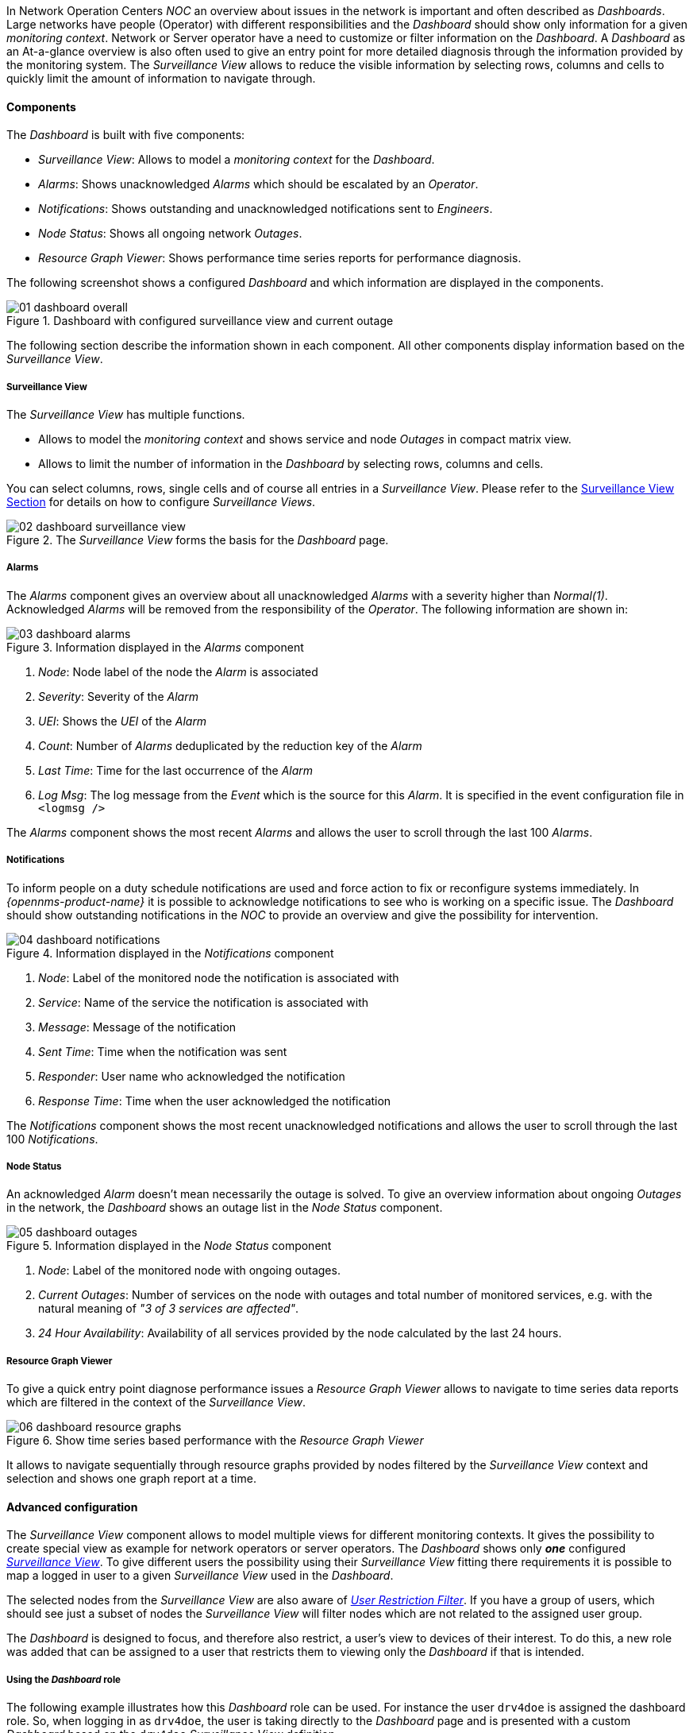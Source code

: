 
:imagesdir: ../images

In Network Operation Centers _NOC_ an overview about issues in the network is important and often described as _Dashboards_.
Large networks have people (Operator) with different responsibilities and the _Dashboard_ should show only information for a given _monitoring context_.
Network or Server operator have a need to customize or filter information on the _Dashboard_.
A _Dashboard_ as an At-a-glance overview is also often used to give an entry point for more detailed diagnosis through the information provided by the monitoring system.
The _Surveillance View_ allows to reduce the visible information by selecting rows, columns and cells to quickly limit the amount of information to navigate through.

[[ga-dashboard-components]]
==== Components

The _Dashboard_ is built with five components:

* _Surveillance View_: Allows to model a _monitoring context_ for the _Dashboard_.
* _Alarms_: Shows unacknowledged _Alarms_ which should be escalated by an _Operator_.
* _Notifications_: Shows outstanding and unacknowledged notifications sent to _Engineers_.
* _Node Status_: Shows all ongoing network _Outages_.
* _Resource Graph Viewer_: Shows performance time series reports for performance diagnosis.

The following screenshot shows a configured _Dashboard_ and which information are displayed in the components.

.Dashboard with configured surveillance view and current outage
image::dashboard/01_dashboard-overall.png[]

The following section describe the information shown in each component.
All other components display information based on the _Surveillance View_.

[[ga-dashboard-surveillance-view]]
===== Surveillance View

The _Surveillance View_ has multiple functions.

* Allows to model the _monitoring context_ and shows service and node _Outages_ in compact matrix view.
* Allows to limit the number of information in the _Dashboard_ by selecting rows, columns and cells.

You can select columns, rows, single cells and of course all entries in a _Surveillance View_.
Please refer to the <<ga-surveillance-view, Surveillance View Section>> for details on how to configure _Surveillance Views_.

.The _Surveillance View_ forms the basis for the _Dashboard_ page.
image::dashboard/02_dashboard-surveillance-view.png[]

[[ga-dashboard-alarms]]
===== Alarms

The _Alarms_ component gives an overview about all unacknowledged _Alarms_ with a severity higher than _Normal(1)_.
Acknowledged _Alarms_ will be removed from the responsibility of the _Operator_.
The following information are shown in:

.Information displayed in the _Alarms_ component
image::dashboard/03_dashboard-alarms.png[]

1. _Node_: Node label of the node the _Alarm_ is associated
2. _Severity_: Severity of the _Alarm_
3. _UEI_: Shows the _UEI_ of the _Alarm_
4. _Count_: Number of _Alarms_ deduplicated by the reduction key of the _Alarm_
5. _Last Time_: Time for the last occurrence of the _Alarm_
6. _Log Msg_: The log message from the _Event_ which is the source for this _Alarm_. It is specified in the event configuration file in `<logmsg />`

The _Alarms_ component shows the most recent _Alarms_ and allows the user to scroll through the last 100 _Alarms_.

[[ga-dashboard-notifications]]
===== Notifications

To inform people on a duty schedule notifications are used and force action to fix or reconfigure systems immediately.
In _{opennms-product-name}_ it is possible to acknowledge notifications to see who is working on a specific issue.
The _Dashboard_ should show outstanding notifications in the _NOC_ to provide an overview and give the possibility for intervention.

.Information displayed in the _Notifications_ component
image::dashboard/04_dashboard-notifications.png[]

1. _Node_: Label of the monitored node the notification is associated with
2. _Service_: Name of the service the notification is associated with
3. _Message_: Message of the notification
4. _Sent Time_: Time when the notification was sent
5. _Responder_: User name who acknowledged the notification
6. _Response Time_: Time when the user acknowledged the notification

The _Notifications_ component shows the most recent unacknowledged notifications and allows the user to scroll through the last 100 _Notifications_.

[[ga-dashboard-node-status]]
===== Node Status

An acknowledged _Alarm_ doesn't mean necessarily the outage is solved.
To give an overview information about ongoing _Outages_ in the network, the _Dashboard_ shows an outage list in the _Node Status_ component.

.Information displayed in the _Node Status_ component
image::dashboard/05_dashboard-outages.png[]

1. _Node_: Label of the monitored node with ongoing outages.
2. _Current Outages_: Number of services on the node with outages and total number of monitored services, e.g. with the natural meaning of _"3 of 3 services are affected"_.
3. _24 Hour Availability_: Availability of all services provided by the node calculated by the last 24 hours.

[[ga-dashboard-resource-graph-viewer]]
===== Resource Graph Viewer

To give a quick entry point diagnose performance issues a _Resource Graph Viewer_ allows to navigate to time series data reports which are filtered in the context of the _Surveillance View_.

.Show time series based performance with the _Resource Graph Viewer_
image::dashboard/06_dashboard-resource-graphs.png[]

It allows to navigate sequentially through resource graphs provided by nodes filtered by the _Surveillance View_ context and selection and shows one graph report at a time.

[[ga-dashboard-advanced-configuration]]
==== Advanced configuration

The _Surveillance View_ component allows to model multiple views for different monitoring contexts.
It gives the possibility to create special view as example for network operators or server operators.
The _Dashboard_ shows only *_one_* configured <<ga-surveillance-view, _Surveillance View_>>.
To give different users the possibility using their _Surveillance View_ fitting there requirements it is possible to map a logged in user to a given _Surveillance View_ used in the _Dashboard_.

The selected nodes from the _Surveillance View_ are also aware of link:http://www.opennms.org/wiki/User_Restriction_Filters[_User Restriction Filter_].
If you have a group of users, which should see just a subset of nodes the _Surveillance View_ will filter nodes which are not related to the assigned user group.

The _Dashboard_ is designed to focus, and therefore also restrict, a user's view to devices of their interest.
To do this, a new role was added that can be assigned to a user that restricts them to viewing only the _Dashboard_ if that is intended.

===== Using the _Dashboard_ role

The following example illustrates how this _Dashboard_ role can be used.
For instance the user `drv4doe` is assigned the dashboard role.
So, when logging in as `drv4doe`, the user is taking directly to the _Dashboard_ page and is presented with a custom _Dashboard_ based on the `drv4doe` _Surveillance View_ definition.

====== Step 1: Create an user
The following example assigns a Dashboard to the user "drv4doe" (a router and switch jockey) and restricts the user for navigation to any other link in the {opennms-product-name} WebUI.

.Creating the user `drv4doe` using the {opennms-product-name} WebUI
image::dashboard/07_dashboard-add-user.png[]

====== Step 2: Change Security Roles
Now, add the `ROLE_PROVISION` role to the user through the WebUI or by manually editing the `users.xml` file in the `/opt/opennms/etc` directory for the user `drv4doe`.

.Adding dashboard role to the user `drv4doe` using the {opennms-product-name} WebUI
image::dashboard/08_dashboard-user-roles.png[]

[source, properties]
----
<user>
    <user-id>drv4doe</user-id>
    <full-name>Dashboard User</full-name>
    <password salt="true">6FOip6hgZsUwDhdzdPUVV5UhkSxdbZTlq8M5LXWG5586eDPa7BFizirjXEfV/srK</password>
    <role>ROLE_DASHBOARD</role>
</user>
----

====== Step 3: Define Surveillance View
Edit the `$OPENNMS_HOME/etc/surveilliance-view.xml` file to add a definition for the user _drv4doe_, which you created in step 1.
[source, xml]
----
<?xml version="1.0" encoding="UTF-8"?>
<surveillance-view-configuration
  xmlns:this="http://www.opennms.org/xsd/config/surveillance-views"
  xmlns:xsi="http://www.w3.org/2001/XMLSchema-instance"
  xsi:schemaLocation="http://www.opennms.org/xsd/config/surveillance-views http://www.opennms.org/xsd/config/surveillance-views.xsd"
  default-view="default" >
  <views >
    <view name="drv4doe" refresh-seconds="300" >
      <rows>
        <row-def label="Servers" >
          <category name="Servers"/>
        </row-def>
      </rows>
      <columns>
        <column-def label="PROD" >
          <category name="Production" />
        </column-def>
        <column-def label="TEST" >
          <category name="Test" />
        </column-def>
      </columns>
    </view>
   <!-- default view here -->
    <view name="default" refresh-seconds="300" >
      <rows>
        <row-def label="Routers" >
          <category name="Routers"/>
        </row-def>
        <row-def label="Switches" >
          <category name="Switches" />
        </row-def>
        <row-def label="Servers" >
          <category name="Servers" />
        </row-def>
      </rows>
      <columns>
        <column-def label="PROD" >
          <category name="Production" />
        </column-def>
        <column-def label="TEST" >
          <category name="Test" />
        </column-def>
        <column-def label="DEV" >
          <category name="Development" />
        </column-def>
      </columns>
    </view>
  </views>
</surveillance-view-configuration>
----

This configuration and proper assignment of node categories will produce a default _Dashboard_ for all users, other than `drv4doe`.

TIP: You can hide the upper navigation on any page by specifying `?quiet=true;` adding it to the end of the _{opennms-product-name}_ URL.
     This is very handy when using the dashboard on a large monitor or tv screen for office wide viewing.

However, when logging in as `drv4doe`, the user is taking directly to the _Dashboard_ page and is presented with a _Dashboard_ based on the custom _Surveillance View_ definition.

NOTE: The `drv4doe` user is not allowed to navigate to URLs other than the `dashboard.jsp` URL.
      Doing so will result in an _Access Denied_ error.

===== Anonymous dashboards

You can modify the configuration files for the security framework to give you access to one or more dashboards without logging in.
At the end you'll be able to point a browser at a special URL like `http://.../opennms/dashboard1` or `http://.../opennms/dashboard2` and see a dashboard without any authentication.
First, configure surveillance views and create dashboard users as above.
For example, make two dashboards and two users called `dashboard1` and `dashboard2`.
Test that you can log in as each of the new users and see the correct dashboard.
Now create some aliases you can use to distinguish between dashboards.
In `/opt/opennms/jetty-webapps/stlnms/WEB-INF`, edit `web.xml`.
Just before the first `<servlet-mapping>` tag, add the following servlet entries:
[source, xml]
----
  <servlet>
       <servlet-name>dashboard1</servlet-name>
       <jsp-file>/dashboard.jsp</jsp-file>
  </servlet>

  <servlet>
       <servlet-name>dashboard2</servlet-name>
       <jsp-file>/dashboard.jsp</jsp-file>
  </servlet>
----
Just before the first `<error-page>` tag, add the following servlet-mapping entries:
[source, xml]
----
  <servlet-mapping>
       <servlet-name>dashboard1</servlet-name>
       <url-pattern>/dashboard1</url-pattern>
  </servlet-mapping>

  <servlet-mapping>
       <servlet-name>dashboard2</servlet-name>
       <url-pattern>/dashboard2</url-pattern>
  </servlet-mapping>
----
After the last `<filter-mapping>` tag, add the following filter-mapping entries:
[source, xml]
----
  <filter-mapping>
    <filter-name>AddRefreshHeader-120</filter-name>
    <url-pattern>/dashboard.jsp</url-pattern>
  </filter-mapping>
  <filter-mapping>
    <filter-name>AddRefreshHeader-120</filter-name>
    <url-pattern>/dashboard1</url-pattern>
  </filter-mapping>
  <filter-mapping>
    <filter-name>AddRefreshHeader-120</filter-name>
    <url-pattern>/dashboard2</url-pattern>
  </filter-mapping>
----
Next edit `applicationContext-acegi-security.xml` to enable anonymous authentication for the `/dashboard1` and `/dashboard2` aliases.
Near the top of the file, find `<bean id="filterChainProxy" ...>`.
Below the entry for `/rss.jsp*`, add an entry for each of the dashboard aliases:
[source, xml]
----
  <bean id="filterChainProxy" class="org.acegisecurity.util.FilterChainProxy">
    <property name="filterInvocationDefinitionSource">
      <value>
        CONVERT_URL_TO_LOWERCASE_BEFORE_COMPARISON
        PATTERN_TYPE_APACHE_ANT
        /rss.jsp*=httpSessionContextIntegrationFilter,logoutFilter,authenticationProcessingFilter,basicProcessingFilter,securityContextHolderAwareRequestFilter,anonymousProcessingFilter,basicExceptionTranslationFilter,filterInvocationInterceptor
        /dashboard1*=httpSessionContextIntegrationFilter,logoutFilter,securityContextHolderAwareRequestFilter,dash1AnonymousProcessingFilter,filterInvocationInterceptor
        /dashboard2*=httpSessionContextIntegrationFilter,logoutFilter,securityContextHolderAwareRequestFilter,dash2AnonymousProcessingFilter,filterInvocationInterceptor
        /**=httpSessionContextIntegrationFilter,logoutFilter,authenticationProcessingFilter,basicProcessingFilter,securityContextHolderAwareRequestFilter,anonymousProcessingFilter,exceptionTranslationFilter,filterInvocationInterceptor

...
----
About halfway through the file, look for `<bean id="filterInvocationInterceptor" ...>`.
Below the entry for `/dashboard.jsp`, add an entry for each of the aliases:
[source, xml]
----
  <bean id="filterInvocationInterceptor" class="org.acegisecurity.intercept.web.FilterSecurityInterceptor">

...

        /frontpage.htm=ROLE_USER,ROLE_DASHBOARD
        /dashboard.jsp=ROLE_USER,ROLE_DASHBOARD
        /dashboard1=ROLE_USER,ROLE_DASHBOARD
        /dashboard2=ROLE_USER,ROLE_DASHBOARD
        /gwt.js=ROLE_USER,ROLE_DASHBOARD

...
----
Finally, near the bottom of the page, add a new instance of `AnonymousProcessingFilter` for each alias.
[source, xml]
----
  <!-- Set the anonymous username to dashboard1 so the dashboard page
       can match it to a surveillance view of the same name. -->
  <bean id="dash1AnonymousProcessingFilter" class="org.acegisecurity.providers.anonymous.AnonymousProcessingFilter">
    <property name="key"><value>foobar</value></property>
    <property name="userAttribute"><value>dashboard1,ROLE_DASHBOARD</value></property>
  </bean>

  <bean id="dash2AnonymousProcessingFilter" class="org.acegisecurity.providers.anonymous.AnonymousProcessingFilter">
    <property name="key"><value>foobar</value></property>
    <property name="userAttribute"><value>dashboard2,ROLE_DASHBOARD</value></property>
  </bean>
----
Restart {opennms-product-name} and you should bring up a dashboard at `http://.../opennms/dashboard1` without logging in.

WARNING: There's no way to switch dashboards without closing the browser (or deleting the JSESSIONID session cookie).

WARNING: If you accidentally click a link that requires full user privileges (e.g. Node List), you'll be given a login form.
         Once you get to the login form, there's no going back to the dashboard without restarting the browser.
         If this problem bothers you, you can set `ROLE_USER` in addition to `ROLE_DASHBOARD` in your `userAttribute` property.
         However this will give full user access to anonymous browsers.
